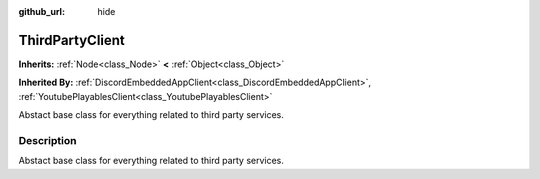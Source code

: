 :github_url: hide

.. DO NOT EDIT THIS FILE!!!
.. Generated automatically from Godot engine sources.
.. Generator: https://github.com/blazium-engine/blazium/tree/4.3/doc/tools/make_rst.py.
.. XML source: https://github.com/blazium-engine/blazium/tree/4.3/modules/blazium_sdk/doc_classes/ThirdPartyClient.xml.

.. _class_ThirdPartyClient:

ThirdPartyClient
================

**Inherits:** :ref:`Node<class_Node>` **<** :ref:`Object<class_Object>`

**Inherited By:** :ref:`DiscordEmbeddedAppClient<class_DiscordEmbeddedAppClient>`, :ref:`YoutubePlayablesClient<class_YoutubePlayablesClient>`

Abstact base class for everything related to third party services.

.. rst-class:: classref-introduction-group

Description
-----------

Abstact base class for everything related to third party services.

.. |virtual| replace:: :abbr:`virtual (This method should typically be overridden by the user to have any effect.)`
.. |const| replace:: :abbr:`const (This method has no side effects. It doesn't modify any of the instance's member variables.)`
.. |vararg| replace:: :abbr:`vararg (This method accepts any number of arguments after the ones described here.)`
.. |constructor| replace:: :abbr:`constructor (This method is used to construct a type.)`
.. |static| replace:: :abbr:`static (This method doesn't need an instance to be called, so it can be called directly using the class name.)`
.. |operator| replace:: :abbr:`operator (This method describes a valid operator to use with this type as left-hand operand.)`
.. |bitfield| replace:: :abbr:`BitField (This value is an integer composed as a bitmask of the following flags.)`
.. |void| replace:: :abbr:`void (No return value.)`
